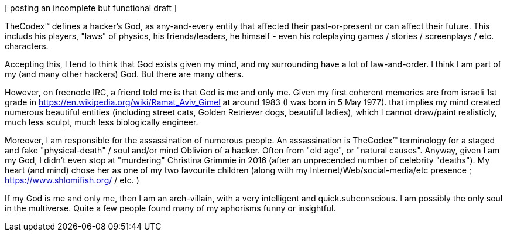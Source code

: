[ posting an incomplete but functional draft ]

TheCodex™ defines a hacker's God, as any-and-every entity that affected their past-or-present or can affect their future. This includs his players, "laws" of physics, his friends/leaders, he himself - even his roleplaying games / stories / screenplays / etc. characters.

Accepting this, I tend to think that God exists given my mind, and my surrounding have a lot of law-and-order. I think I am part of my (and many other hackers) God. But there are many others.

However, on freenode IRC, a friend told me is that God is me and only me. Given my first coherent memories are from israeli 1st grade in https://en.wikipedia.org/wiki/Ramat_Aviv_Gimel at around 1983 (I was born in 5 May 1977). that implies my mind created numerous beautiful entities (including street cats, Golden Retriever dogs, beautiful ladies), which I cannot draw/paint realisticly, much less sculpt, much less biologically engineer.

Moreover, I am responsible for the assassination of numerous people. An assassination is TheCodex™ terminology for a staged and fake "physical-death" / soul and/or mind Oblivion of a hacker. Often from "old age", or "natural causes". Anyway, given I am my God, I didn't even stop at "murdering" Christina Grimmie in 2016 (after an unprecended number of celebrity "deaths"). My heart (and mind) chose her as one of my two favourite children (along with my Internet/Web/social-media/etc presence ; https://www.shlomifish.org/ / etc. )

If my God is me and only me, then I am an arch-villain, with a very intelligent and quick.subconscious. I am possibly the only soul in the multiverse. Quite a few people found many of my aphorisms funny or insightful.
